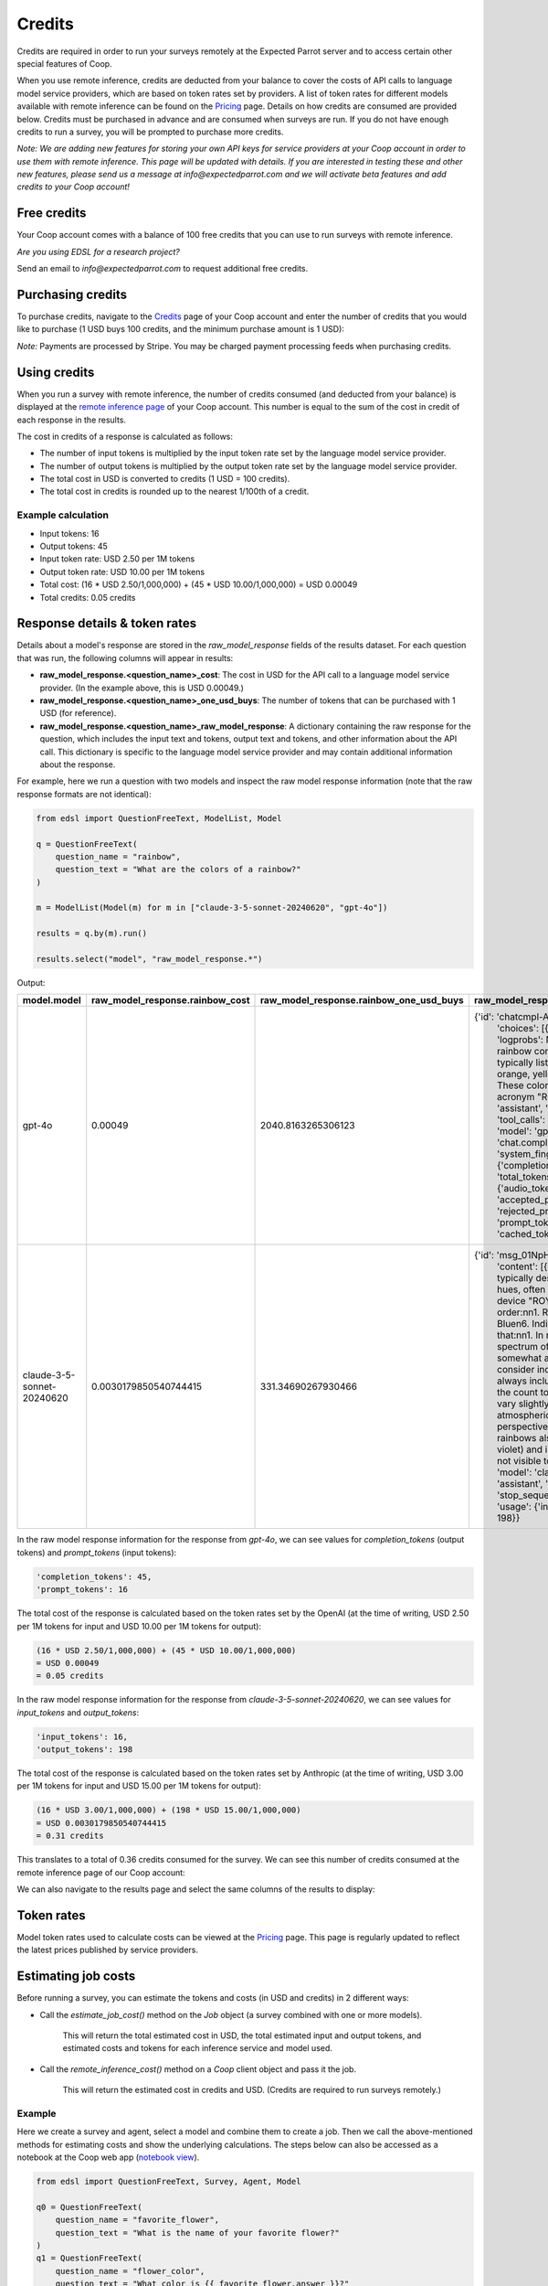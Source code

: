 .. _credits:

Credits
=======

Credits are required in order to run your surveys remotely at the Expected Parrot server and to access certain other special features of Coop.

When you use remote inference, credits are deducted from your balance to cover the costs of API calls to language model service providers, which are based on token rates set by providers.
A list of token rates for different models available with remote inference can be found on the `Pricing <https://www.expectedparrot.com/getting-started/coop-pricing>`_ page.
Details on how credits are consumed are provided below. 
Credits must be purchased in advance and are consumed when surveys are run. 
If you do not have enough credits to run a survey, you will be prompted to purchase more credits.

*Note: We are adding new features for storing your own API keys for service providers at your Coop account in order to use them with remote inference.*
*This page will be updated with details.* 
*If you are interested in testing these and other new features, please send us a message at info@expectedparrot.com and we will activate beta features and add credits to your Coop account!*


Free credits
------------

Your Coop account comes with a balance of 100 free credits that you can use to run surveys with remote inference.

*Are you using EDSL for a research project?*

Send an email to *info@expectedparrot.com* to request additional free credits.


Purchasing credits
------------------

To purchase credits, navigate to the `Credits <https://www.expectedparrot.com/home/purchases>`_ page of your Coop account and enter the number of credits that you would like to purchase
(1 USD buys 100 credits, and the minimum purchase amount is 1 USD):

.. image:: static/credits_page.png
   :alt: Purchase credits
   :align: center


.. html::

    <br><br>


*Note:*
Payments are processed by Stripe. 
You may be charged payment processing feeds when purchasing credits.


Using credits
-------------

When you run a survey with remote inference, the number of credits consumed (and deducted from your balance) is displayed at the `remote inference page <https://www.expectedparrot.com/home/remote-inference>`_ of your Coop account.
This number is equal to the sum of the cost in credit of each response in the results.

The cost in credits of a response is calculated as follows:

- The number of input tokens is multiplied by the input token rate set by the language model service provider.
- The number of output tokens is multiplied by the output token rate set by the language model service provider.
- The total cost in USD is converted to credits (1 USD = 100 credits).
- The total cost in credits is rounded up to the nearest 1/100th of a credit.


Example calculation
^^^^^^^^^^^^^^^^^^^

- Input tokens: 16
- Output tokens: 45
- Input token rate: USD 2.50 per 1M tokens
- Output token rate: USD 10.00 per 1M tokens
- Total cost: (16 * USD 2.50/1,000,000) + (45 * USD 10.00/1,000,000) = USD 0.00049 
- Total credits: 0.05 credits


Response details & token rates
------------------------------

Details about a model's response are stored in the `raw_model_response` fields of the results dataset.
For each question that was run, the following columns will appear in results:

* **raw_model_response.<question_name>_cost**: The cost in USD for the API call to a language model service provider. (In the example above, this is USD 0.00049.)
* **raw_model_response.<question_name>_one_usd_buys**: The number of tokens that can be purchased with 1 USD (for reference).
* **raw_model_response.<question_name>_raw_model_response**: A dictionary containing the raw response for the question, which includes the input text and tokens, output text and tokens, and other information about the API call. This dictionary is specific to the language model service provider and may contain additional information about the response.


For example, here we run a question with two models and inspect the raw model response information (note that the raw response formats are not identical):

.. code-block:: python

    from edsl import QuestionFreeText, ModelList, Model

    q = QuestionFreeText(
        question_name = "rainbow",
        question_text = "What are the colors of a rainbow?"
    )

    m = ModelList(Model(m) for m in ["claude-3-5-sonnet-20240620", "gpt-4o"])

    results = q.by(m).run()

    results.select("model", "raw_model_response.*")


Output:

.. list-table::
   :header-rows: 1

   * - model.model
     - raw_model_response.rainbow_cost
     - raw_model_response.rainbow_one_usd_buys
     - raw_model_response.rainbow_raw_model_response
   * - gpt-4o
     - 0.00049
     - 2040.8163265306123
     - {'id': 'chatcmpl-APzmU9EKGX4tHk9K685CDJf...', 
        'choices': [{'finish_reason': 'stop', 'index': 0, 'logprobs': None, 
        'message': {'content': 'A rainbow consists of seven colors, which are typically listed in the following order: red, orange, yellow, green, blue, indigo, and violet. These colors can be remembered using the acronym "ROYGBIV."',
        'refusal': None, 'role': 'assistant', 'audio': None, 'function_call': None, 'tool_calls': None}}],
        'created': 1730759050, 'model': 'gpt-4o-2024-08-06', 'object': 'chat.completion', 
        'service_tier': None, 'system_fingerprint': 'fp_159d8341cc', 
        'usage': {'completion_tokens': 45, 'prompt_tokens': 16, 'total_tokens': 61, 
        'completion_tokens_details': {'audio_tokens': None, 'reasoning_tokens': 0, 
        'accepted_prediction_tokens': 0, 'rejected_prediction_tokens': 0}, 
        'prompt_tokens_details': {'audio_tokens': None, 'cached_tokens': 0}}}
   * - claude-3-5-sonnet-20240620
     - 0.0030179850540744415
     - 331.34690267930466
     - {'id': 'msg_01NpHrKNg3AqnNSBRyEV4kwy', 
        'content': [{'text': 'The colors of a rainbow are typically described as having seven distinct hues, often remembered by the mnemonic device "ROY G. BIV." These colors are, in order:\n\n1. Red\n2. Orange\n3. Yellow\n4. Green\n5. Blue\n6. Indigo\n7. Violet\n\nIt\'s worth noting that:\n\n1. In reality, a rainbow is a continuous spectrum of colors, and these seven colors are somewhat arbitrarily divided.\n\n2. Some people consider indigo to be a subset of blue and don\'t always include it as a separate color, reducing the count to six main colors.\n\n3. The colors can vary slightly in appearance depending on atmospheric conditions and the observer\'s perspective.\n\n4. Beyond the visible spectrum, rainbows also contain ultraviolet light (beyond violet) and infrared light (beyond red), which are not visible to the human eye.',
        'type': 'text'}], 'model': 'claude-3-5-sonnet-20240620', 'role': 'assistant', 
        'stop_reason': 'end_turn', 'stop_sequence': None, 'type': 'message', 
        'usage': {'input_tokens': 16, 'output_tokens': 198}}


In the raw model response information for the response from *gpt-4o*, we can see values for `completion_tokens` (output tokens) and `prompt_tokens` (input tokens):

.. code-block:: text

    'completion_tokens': 45, 
    'prompt_tokens': 16


The total cost of the response is calculated based on the token rates set by the OpenAI (at the time of writing, USD 2.50 per 1M tokens for input and USD 10.00 per 1M tokens for output):

.. code-block:: text

    (16 * USD 2.50/1,000,000) + (45 * USD 10.00/1,000,000) 
    = USD 0.00049 
    = 0.05 credits


In the raw model response information for the response from *claude-3-5-sonnet-20240620*, we can see values for `input_tokens` and `output_tokens`:

.. code-block:: text

    'input_tokens': 16, 
    'output_tokens': 198


The total cost of the response is calculated based on the token rates set by Anthropic (at the time of writing, USD 3.00 per 1M tokens for input and USD 15.00 per 1M tokens for output):

.. code-block:: text

    (16 * USD 3.00/1,000,000) + (198 * USD 15.00/1,000,000) 
    = USD 0.0030179850540744415 
    = 0.31 credits


This translates to a total of 0.36 credits consumed for the survey.
We can see this number of credits consumed at the remote inference page of our Coop account:

.. image:: static/remote_inference_job_details.png
  :alt: Coop remote inference jobs page
  :align: center
  

.. raw:: html

  <br><br>


We can also navigate to the results page and select the same columns of the results to display:

.. image:: static/remote_inference_job_list.png
  :alt: Coop remote inference jobs page
  :align: center
  

.. raw:: html

  <br><br>



Token rates 
-----------

Model token rates used to calculate costs can be viewed at the `Pricing <https://www.expectedparrot.com/getting-started/coop-pricing>`_ page.
This page is regularly updated to reflect the latest prices published by service providers.


Estimating job costs
--------------------

Before running a survey, you can estimate the tokens and costs (in USD and credits) in 2 different ways:

* Call the `estimate_job_cost()` method on the `Job` object (a survey combined with one or more models).

    This will return the total estimated cost in USD, the total estimated input and output tokens, and estimated costs and tokens for each inference service and model used. 

* Call the `remote_inference_cost()` method on a `Coop` client object and pass it the job.

    This will return the estimated cost in credits and USD. (Credits are required to run surveys remotely.)


Example
^^^^^^^

Here we create a survey and agent, select a model and combine them to create a job. 
Then we call the above-mentioned methods for estimating costs and show the underlying calculations.
The steps below can also be accessed as a notebook at the Coop web app (`notebook view <https://www.expectedparrot.com/content/c379241a-7039-4505-8d42-4c909a54c6e0>`_).

.. code-block:: python

    from edsl import QuestionFreeText, Survey, Agent, Model

    q0 = QuestionFreeText(
        question_name = "favorite_flower",
        question_text = "What is the name of your favorite flower?"
    )
    q1 = QuestionFreeText(
        question_name = "flower_color",
        question_text = "What color is {{ favorite_flower.answer }}?"
    )

    survey = Survey(questions = [q0, q1])

    a = Agent(traits = {"persona":"You are a botanist on Cape Cod."})

    m = Model("gpt-4o")

    job = survey.by(a).by(m)

    estimated_job_cost = job.estimate_job_cost()
    estimated_job_cost


Output:

.. code-block:: text

    {'estimated_total_cost': 0.0009175000000000001,
     'estimated_total_input_tokens': 91,
     'estimated_total_output_tokens': 69,
     'model_costs': [{'inference_service': 'openai',
       'model': 'gpt-4o',
       'estimated_cost': 0.0009175000000000001,
       'estimated_input_tokens': 91,
       'estimated_output_tokens': 69}]}


The `estimated_total_cost` is the total cost in USD to run the job, and the `estimated_total_input_tokens` and `estimated_total_output_tokens` are the estimated total input and output tokens, respectively for all the prompts in the survey.

To get the estimated cost in credits to run the job remotely we can call the `remote_inference_cost()` method on a `Coop` client object and pass it the job:

.. code-block:: python

    from edsl import Coop

    coop = Coop()

    estimated_remote_inference_cost = coop.remote_inference_cost(job) # using the job object from above
    estimated_remote_inference_cost


Output:

.. code-block:: text

    {'credits': 0.1, 'usd': 0.00092}    


Formula details
^^^^^^^^^^^^^^^

Total job costs are estimated by performing the following calculation for each set of question prompts in the survey and summing the results:

1. Estimate the input tokens.

    * Compute the number of characters in the `user_prompt` and `system_prompt`, with any `Agent` and `Scenario` data piped in. (*Note:* Previous answers cannot be piped in because they are not available until the survey is run; they are left as Jinja-bracketed variables in the prompts for purposes of estimating tokens and costs.)
    * Apply a piping multiplier of 2 to the number of characters in the user prompt if it has an answer piped in from a previous question (i.e., if the question has Jinja braces that cannot be filled in before the survey is run). Otherwise, apply a multiplier of 1.
    * Convert the number of characters into the number of input tokens using a conversion factor of 4 characters per token, rounding down to the nearest whole number. (This approximation was `established by OpenAI <https://help.openai.com/en/articles/4936856-what-are-tokens-and-how-to-count-them>`_.)

2. Estimate the output tokens.

    * Apply a multiplier of 0.75 to the number of input tokens, rounding up to the nearest whole number.

3. Apply the token rates for the model and inference service.

    * Find the model and inference service for the question in the `Pricing <https://www.expectedparrot.com/getting-started/coop-pricing>`_ page:

        Total cost in USD = (input tokens * input token rate) + (output tokens * output token rate)

    * If a model and inference service are not found, use the following fallback token rates (for a low-cost OpenAI model) (you will see a warning message that actual model rates were not found):

        * USD 0.60 per 1M input tokens
        * USD 0.15 per 1M ouput tokens

4. Convert the total cost in USD to credits.

    * Total cost in credits = total cost in USD * 100, rounded up to the nearest 1/100th credit.

Then sum the costs for all question prompts to get the total cost of the job.


Calculations
^^^^^^^^^^^^

Here we show the calculations for the examples above.

We can call the `show_prompts()` method on the job object to see the prompts for each question in the survey:

.. code-block:: python

    job.show_prompts()


Output:

.. list-table::
   :header-rows: 1

   * - user_prompt
     - system_prompt
   * - What is the name of your favorite flower?
     - You are answering questions as if you were a human. Do not break character.  
       Your traits: {'persona': 'You are a botanist on Cape Cod.'}
   * - What color is {{ answer }}?
     - You are answering questions as if you were a human. Do not break character.  
       Your traits: {'persona': 'You are a botanist on Cape Cod.'}


Here we count the characters in each user prompt and system prompt:

.. code-block:: python

    q0_user_prompt_characters = len("What is the name of your favorite flower?")
    q0_user_prompt_characters


Output:

.. code-block:: text

    41


.. code-block:: python 

    q0_system_prompt_characters = len("You are answering questions as if you were a human. Do not break character. Your traits: {'persona': 'You are a botanist on Cape Cod.'}")
    q0_system_prompt_characters


Output:

.. code-block:: text

    135


We apply the piping multiplier of 2 to the number of characters in the user prompt for q1 because the answer to q0 is piped in:

.. code-block:: python

    q1_user_prompt_characters = len("What color is {{ answer }}?") * 2
    q1_user_prompt_characters


Output:

.. code-block:: text

    54


The system prompt characters are identical for the single agent used with the questions:

.. code-block:: python

    q1_system_prompt_characters = len("You are answering questions as if you were a human. Do not break character. Your traits: {'persona': 'You are a botanist on Cape Cod.'}")
    q1_system_prompt_characters


Output:

.. code-block:: text

    135


Here we estimate the input and output tokens for each set of prompts:

.. code-block:: python

    q0_input_tokens = (q0_user_prompt_characters + q0_system_prompt_characters) // 4
    q0_input_tokens


Output:

.. code-block:: text

    44


.. code-block:: python

    q0_output_tokens = ceil(0.75 * q0_input_tokens) 
    q0_output_tokens


Output:

.. code-block:: text

    33


.. code-block:: python

    q1_input_tokens = (q1_user_prompt_characters + q1_system_prompt_characters) // 4
    q1_input_tokens


Output:

.. code-block:: text

    47


.. code-block:: python

    q1_output_tokens = ceil(0.75 * q1_input_tokens) 
    q1_output_tokens


Output:

.. code-block:: text

    36


The total input tokens and output tokens for the job are:

.. code-block:: python

    total_input_tokens = q0_input_tokens + q1_input_tokens
    total_input_tokens


Output:

.. code-block:: text

    91


.. code-block:: python

    total_output_tokens = q0_output_tokens + q1_output_tokens
    total_output_tokens


Output:

.. code-block:: text

    69


Next we apply the token rates for the model:

.. code-block:: python

    q0_tokens_cost = (2.50/1000000 * q0_input_tokens) + (10.00/1000000 * q0_output_tokens)
    q0_tokens_cost


Output:

.. code-block:: text

    0.00044000000000000007


.. code-block:: python

    q1_tokens_cost = (2.50/1000000 * q1_input_tokens) + (10.00/1000000 * q1_output_tokens)
    q1_tokens_cost


Output:

.. code-block:: text

    0.00047750000000000006


The total cost of the job is:

.. code-block:: python

    total_cost_usd = q0_tokens_cost + q1_tokens_cost
    total_cost_usd


Output:

.. code-block:: text

    0.0009175000000000001


We convert the total cost in USD to credits:

.. code-block:: python

    q0_credits = ceil(q0_tokens_cost * 100 * 100) / 100
    q0_credits


Output:

.. code-block:: text

    0.05


.. code-block:: python

    q1_credits = ceil(q1_tokens_cost * 100 * 100) / 100
    q1_credits


Output:

.. code-block:: text

    0.05


We calculate the total cost in credits:

.. code-block:: python

    total_credits = q0_credits + q1_credits
    total_credits


Output:

.. code-block:: text

    0.1


The total cost of the job is 0.00092 USD and 0.1 credits.


Refunds
-------

Please send an email to *info@expectedparrot.com* if you have any questions about credits or refunds, or need assistance with your account.